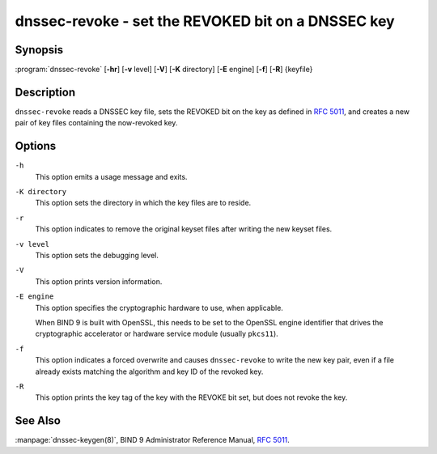 .. Copyright (C) Internet Systems Consortium, Inc. ("ISC")
..
.. SPDX-License-Identifier: MPL-2.0
..
.. This Source Code Form is subject to the terms of the Mozilla Public
.. License, v. 2.0.  If a copy of the MPL was not distributed with this
.. file, you can obtain one at https://mozilla.org/MPL/2.0/.
..
.. See the COPYRIGHT file distributed with this work for additional
.. information regarding copyright ownership.

.. highlight: console

.. _man_dnssec-revoke:

dnssec-revoke - set the REVOKED bit on a DNSSEC key
---------------------------------------------------

Synopsis
~~~~~~~~

:program:`dnssec-revoke` [**-hr**] [**-v** level] [**-V**] [**-K** directory] [**-E** engine] [**-f**] [**-R**] {keyfile}

Description
~~~~~~~~~~~

``dnssec-revoke`` reads a DNSSEC key file, sets the REVOKED bit on the
key as defined in :rfc:`5011`, and creates a new pair of key files
containing the now-revoked key.

Options
~~~~~~~

``-h``
   This option emits a usage message and exits.

``-K directory``
   This option sets the directory in which the key files are to reside.

``-r``
   This option indicates to remove the original keyset files after writing the new keyset files.

``-v level``
   This option sets the debugging level.

``-V``
   This option prints version information.

``-E engine``
   This option specifies the cryptographic hardware to use, when applicable.

   When BIND 9 is built with OpenSSL, this needs to be set to the OpenSSL
   engine identifier that drives the cryptographic accelerator or
   hardware service module (usually ``pkcs11``).

``-f``
   This option indicates a forced overwrite and causes ``dnssec-revoke`` to write the new key pair,
   even if a file already exists matching the algorithm and key ID of
   the revoked key.

``-R``
   This option prints the key tag of the key with the REVOKE bit set, but does not
   revoke the key.

See Also
~~~~~~~~

:manpage:`dnssec-keygen(8)`, BIND 9 Administrator Reference Manual, :rfc:`5011`.
